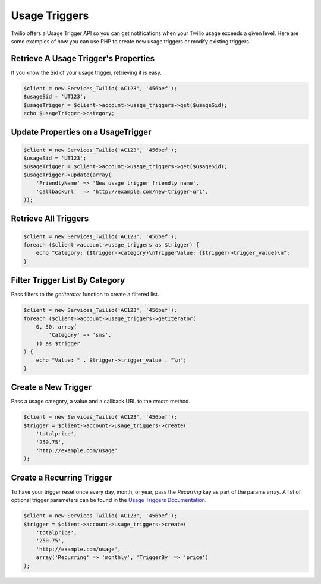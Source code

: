 ==============
Usage Triggers
==============

Twilio offers a Usage Trigger API so you can get notifications when your Twilio
usage exceeds a given level. Here are some examples of how you can
use PHP to create new usage triggers or modify existing triggers.

Retrieve A Usage Trigger's Properties
=====================================

If you know the Sid of your usage trigger, retrieving it is easy.

.. code-block:: php

    $client = new Services_Twilio('AC123', '456bef');
    $usageSid = 'UT123';
    $usageTrigger = $client->account->usage_triggers->get($usageSid);
    echo $usageTrigger->category;

Update Properties on a UsageTrigger
===================================

.. code-block:: php

    $client = new Services_Twilio('AC123', '456bef');
    $usageSid = 'UT123';
    $usageTrigger = $client->account->usage_triggers->get($usageSid);
    $usageTrigger->update(array(
        'FriendlyName' => 'New usage trigger friendly name',
        'CallbackUrl'  => 'http://example.com/new-trigger-url',
    ));

Retrieve All Triggers
=====================

.. code-block:: php

    $client = new Services_Twilio('AC123', '456bef');
    foreach ($client->account->usage_triggers as $trigger) {
        echo "Category: {$trigger->category}\nTriggerValue: {$trigger->trigger_value}\n";
    }

Filter Trigger List By Category
===============================

Pass filters to the `getIterator` function to create a filtered list.

.. code-block:: php

    $client = new Services_Twilio('AC123', '456bef');
    foreach ($client->account->usage_triggers->getIterator(
        0, 50, array(
            'Category' => 'sms',
        )) as $trigger
    ) {
        echo "Value: " . $trigger->trigger_value . "\n";
    }

Create a New Trigger
====================

Pass a usage category, a value and a callback URL to the `create` method.

.. code-block:: php

    $client = new Services_Twilio('AC123', '456bef');
    $trigger = $client->account->usage_triggers->create(
        'totalprice',
        '250.75',
        'http://example.com/usage'
    );

Create a Recurring Trigger
==========================

To have your trigger reset once every day, month, or year, pass the
`Recurring` key as part of the params array. A list of optional
trigger parameters can be found in the `Usage Triggers Documentation
<http://www.twilio.com/docs/api/rest/usage-triggers#list-post-optional-paramete
rs>`_.

.. code-block:: php

    $client = new Services_Twilio('AC123', '456bef');
    $trigger = $client->account->usage_triggers->create(
        'totalprice',
        '250.75',
        'http://example.com/usage',
        array('Recurring' => 'monthly', 'TriggerBy' => 'price')
    );

